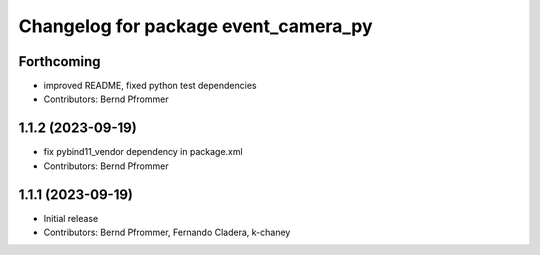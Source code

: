 ^^^^^^^^^^^^^^^^^^^^^^^^^^^^^^^^^^^^^
Changelog for package event_camera_py
^^^^^^^^^^^^^^^^^^^^^^^^^^^^^^^^^^^^^

Forthcoming
-----------
* improved README, fixed python test dependencies
* Contributors: Bernd Pfrommer

1.1.2 (2023-09-19)
------------------
* fix pybind11_vendor dependency in package.xml
* Contributors: Bernd Pfrommer

1.1.1 (2023-09-19)
------------------
* Initial release
* Contributors: Bernd Pfrommer, Fernando Cladera, k-chaney
